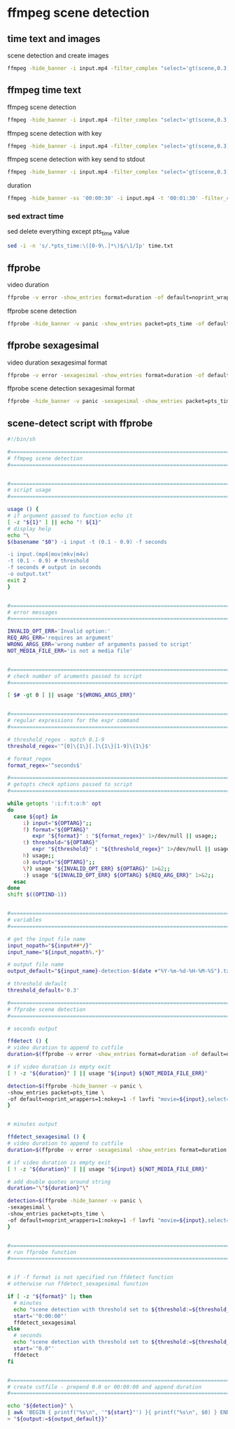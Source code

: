 #+STARTUP: content
* ffmpeg scene detection
** time text and images

scene detection and create images

#+begin_src sh
ffmpeg -hide_banner -i input.mp4 -filter_complex "select='gt(scene,0.3)',metadata=print:file=time.txt" -vsync vfr img%03d.png
#+end_src

** ffmpeg time text

ffmpeg scene detection

#+begin_src sh
ffmpeg -hide_banner -i input.mp4 -filter_complex "select='gt(scene,0.3)',metadata=print:file=time.txt" -f null -
#+end_src


ffmpeg scene detection with key

#+begin_src sh
ffmpeg -hide_banner -i input.mp4 -filter_complex "select='gt(scene,0.3)',metadata=print:key=lavfi.scene_score:file=time.txt" -f null -
#+end_src

ffmpeg scene detection with key send to stdout

#+begin_src sh
ffmpeg -hide_banner -i input.mp4 -filter_complex "select='gt(scene,0.3)',metadata=print:key=lavfi.scene_score:file=-" -f null -
#+end_src

duration

#+begin_src sh
ffmpeg -hide_banner -ss '00:00:30' -i input.mp4 -t '00:01:30' -filter_complex "select='gt(scene,0.3)',metadata=print:file=-" -f null -
#+end_src

*** sed extract time

sed delete everything except pts_time value

#+begin_src sh
sed -i -n 's/.*pts_time:\([0-9\.]*\)$/\1/Ip' time.txt
#+end_src

** ffprobe

video duration

#+begin_src sh
ffprobe -v error -show_entries format=duration -of default=noprint_wrappers=1:nokey=1 input.mp4
#+end_src

ffprobe scene detection

#+begin_src sh
ffprobe -hide_banner -v panic -show_entries packet=pts_time -of default=noprint_wrappers=1:nokey=1 -f lavfi "movie=input.mp4,select='gt(scene,0.3)'" > output
#+end_src

** ffprobe sexagesimal

video duration sexagesimal format

#+begin_src sh
ffprobe -v error -sexagesimal -show_entries format=duration -of default=noprint_wrappers=1:nokey=1 input.mp4
#+end_src

ffprobe scene detection sexagesimal format

#+begin_src sh
ffprobe -hide_banner -v panic -sexagesimal -show_entries packet=pts_time -of default=noprint_wrappers=1:nokey=1 -f lavfi "movie=input.mp4,select='gt(scene,0.3)'" > output
#+end_src

** scene-detect script with ffprobe

#+begin_src sh
#!/bin/sh

#===============================================================================
# ffmpeg scene detection
#===============================================================================


#===============================================================================
# script usage
#===============================================================================

usage () {
# if argument passed to function echo it
[ -z "${1}" ] || echo "! ${1}"
# display help
echo "\
$(basename "$0") -i input -t (0.1 - 0.9) -f seconds

-i input.(mp4|mov|mkv|m4v)
-t (0.1 - 0.9) # threshold
-f seconds # output in seconds
-o output.txt"
exit 2
}


#===============================================================================
# error messages
#===============================================================================

INVALID_OPT_ERR='Invalid option:'
REQ_ARG_ERR='requires an argument'
WRONG_ARGS_ERR='wrong number of arguments passed to script'
NOT_MEDIA_FILE_ERR='is not a media file'


#===============================================================================
# check number of aruments passed to script
#===============================================================================

[ $# -gt 0 ] || usage "${WRONG_ARGS_ERR}"


#===============================================================================
# regular expressions for the expr command
#===============================================================================

# threshold_regex - match 0.1-9
threshold_regex='^[0]\{1\}[.]\{1\}[1-9]\{1\}$'

# format_regex
format_regex='^seconds$'

#===============================================================================
# getopts check options passed to script
#===============================================================================

while getopts ':i:f:t:o:h' opt
do
  case ${opt} in
     i) input="${OPTARG}";;
     f) format="${OPTARG}"
        expr "${format}" : "${format_regex}" 1>/dev/null || usage;;
     t) threshold="${OPTARG}"
        expr "${threshold}" : "${threshold_regex}" 1>/dev/null || usage;;
     h) usage;;
     o) output="${OPTARG}";;
     \?) usage "${INVALID_OPT_ERR} ${OPTARG}" 1>&2;;
     :) usage "${INVALID_OPT_ERR} ${OPTARG} ${REQ_ARG_ERR}" 1>&2;;
  esac
done
shift $((OPTIND-1))


#===============================================================================
# variables
#===============================================================================

# get the input file name
input_nopath="${input##*/}"
input_name="${input_nopath%.*}"

# output file name
output_default="${input_name}-detection-$(date +"%Y-%m-%d-%H-%M-%S").txt"

# threshold default
threshold_default='0.3'

#===============================================================================
# ffprobe scene detection
#===============================================================================

# seconds output

ffdetect () {
# video duration to append to cutfile
duration=$(ffprobe -v error -show_entries format=duration -of default=noprint_wrappers=1:nokey=1 "${input}")

# if video duration is empty exit
[ ! -z "${duration}" ] || usage "${input} ${NOT_MEDIA_FILE_ERR}"

detection=$(ffprobe -hide_banner -v panic \
-show_entries packet=pts_time \
-of default=noprint_wrappers=1:nokey=1 -f lavfi "movie=${input},select='gt(scene,"${threshold:=${threshold_default}}")'")
}


# minutes output

ffdetect_sexagesimal () {
# video duration to append to cutfile
duration=$(ffprobe -v error -sexagesimal -show_entries format=duration -of default=noprint_wrappers=1:nokey=1 "${input}")

# if video duration is empty exit
[ ! -z "${duration}" ] || usage "${input} ${NOT_MEDIA_FILE_ERR}"

# add double quotes around string
duration="\"${duration}"\"

detection=$(ffprobe -hide_banner -v panic \
-sexagesimal \
-show_entries packet=pts_time \
-of default=noprint_wrappers=1:nokey=1 -f lavfi "movie=${input},select='gt(scene,"${threshold:=${threshold_default}}")'")
}


#===============================================================================
# run ffprobe function
#===============================================================================


# if -f format is not specified run ffdetect function
# otherwise run ffdetect_sexagesimal function

if [ -z "${format}" ]; then
  # minutes
  echo "scene detection with threshold set to ${threshold:=${threshold_default}}"
  start='"0:00:00"'
  ffdetect_sexagesimal
else 
  # seconds
  echo "scene detection with threshold set to ${threshold:=${threshold_default}}"
  start='"0.0"'
  ffdetect
fi


#===============================================================================
# create cutfile - prepend 0.0 or 00:00:00 and append duration
#===============================================================================

echo "${detection}" \
| awk 'BEGIN { printf("%s\n", '"${start}"') }{ printf("%s\n", $0) } END { printf("%s\n", '"${duration}"') }' \
> "${output:=${output_default}}"

#+end_src

